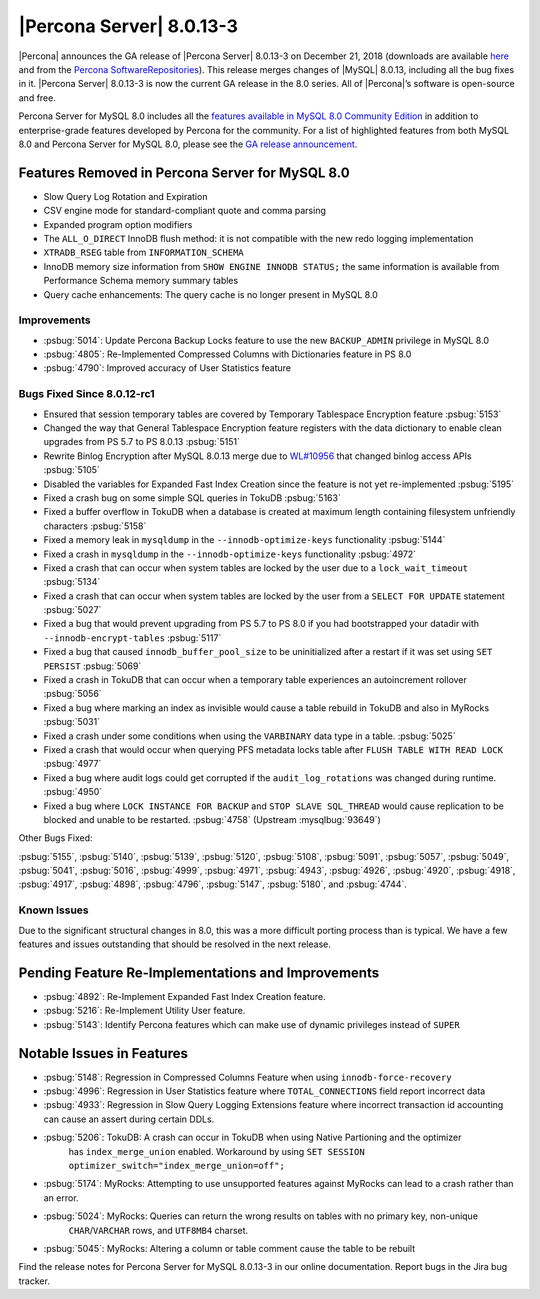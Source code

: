 .. rn:: 8.0.13-3

================================================================================
|Percona Server| |release|
================================================================================

|Percona| announces the GA release of |Percona Server| |release| on
|date| (downloads are available `here <https://www.percona.com/downloads/Percona-Server-8.0/>`__ and from the `Percona SoftwareRepositories <https://www.percona.com/doc/percona-server/8.0/installation.html#installing-from-binaries>`__). 
This release merges changes of |MySQL| 8.0.13, including
all the bug fixes in it. |Percona Server| |release| is now the
current GA release in the 8.0 series. All of |Percona|’s software is
open-source and free.

Percona Server for MySQL 8.0 includes all the `features available in
MySQL 8.0 Community
Edition <https://dev.mysql.com/doc/refman/8.0/en/mysql-nutshell.html>`__
in addition to enterprise-grade features developed by Percona for the
community.  For a list of highlighted features from both MySQL 8.0 and 
Percona Server for MySQL 8.0, please see the `GA release announcement <https://www.percona.com/blog/2018/12/21/announcing-general-availability-of-percona-server-for-mysql-8-0/>`__.


Features Removed in Percona Server for MySQL 8.0
~~~~~~~~~~~~~~~~~~~~~~~~~~~~~~~~~~~~~~~~~~~~~~~~~~~~~~~~~~~~~~~~~~~~~~~~~~~~~~~~

-  Slow Query Log Rotation and Expiration
-  CSV engine mode for standard-compliant quote and comma parsing
-  Expanded program option modifiers
-  The ``ALL_O_DIRECT`` InnoDB flush method: it is not compatible with the
   new redo logging implementation
-  ``XTRADB_RSEG`` table from ``INFORMATION_SCHEMA``
-  InnoDB memory size information from ``SHOW ENGINE INNODB STATUS;`` the
   same information is available from Performance Schema memory summary
   tables
-  Query cache enhancements: The query cache is no longer present in
   MySQL 8.0

Improvements
================================================================================

-  :psbug:`5014`: Update Percona Backup Locks feature to use the new ``BACKUP_ADMIN``
   privilege in MySQL 8.0
-  :psbug:`4805`: Re-Implemented Compressed Columns with Dictionaries feature in PS 8.0
-  :psbug:`4790`: Improved accuracy of User Statistics feature

Bugs Fixed Since 8.0.12-rc1
================================================================================

-  Ensured that session temporary tables are covered by Temporary
   Tablespace Encryption feature :psbug:`5153`
-  Changed the way that General Tablespace Encryption feature registers
   with the data dictionary to enable clean upgrades from PS 5.7 to PS
   8.0.13 :psbug:`5151`
-  Rewrite Binlog Encryption after MySQL 8.0.13 merge due to `WL#10956 <https://dev.mysql.com/worklog/task/?id=10956>`__
   that changed binlog access APIs :psbug:`5105`
-  Disabled the variables for Expanded Fast Index Creation since the
   feature is not yet re-implemented :psbug:`5195`
-  Fixed a crash bug on some simple SQL queries in TokuDB :psbug:`5163`
-  Fixed a buffer overflow in TokuDB when a database is created at
   maximum length containing filesystem unfriendly characters :psbug:`5158`
-  Fixed a memory leak in ``mysqldump`` in the ``--innodb-optimize-keys`` 
   functionality :psbug:`5144`
-  Fixed a crash in ``mysqldump`` in the ``--innodb-optimize-keys``
   functionality :psbug:`4972`
-  Fixed a crash that can occur when system tables are locked by the
   user due to a ``lock_wait_timeout`` :psbug:`5134`
-  Fixed a crash that can occur when system tables are locked by the
   user from a ``SELECT FOR UPDATE`` statement :psbug:`5027`
-  Fixed a bug that would prevent upgrading from PS 5.7 to PS 8.0 if you
   had bootstrapped your datadir with ``--innodb-encrypt-tables`` :psbug:`5117`
-  Fixed a bug that caused ``innodb_buffer_pool_size`` to be
   uninitialized after a restart if it was set using ``SET PERSIST`` :psbug:`5069`
-  Fixed a crash in TokuDB that can occur when a temporary table
   experiences an autoincrement rollover :psbug:`5056`
-  Fixed a bug where marking an index as invisible would cause a table
   rebuild in TokuDB and also in MyRocks :psbug:`5031`
-  Fixed a crash under some conditions when using the ``VARBINARY`` data
   type in a table. :psbug:`5025`
-  Fixed a crash that would occur when querying PFS metadata locks table
   after ``FLUSH TABLE WITH READ LOCK`` :psbug:`4977`
-  Fixed a bug where audit logs could get corrupted if the
   ``audit_log_rotations`` was changed during runtime. :psbug:`4950`
-  Fixed a bug where ``LOCK INSTANCE FOR BACKUP`` and
   ``STOP SLAVE SQL_THREAD`` would cause replication to be blocked and
   unable to be restarted. :psbug:`4758` (Upstream :mysqlbug:`93649`)

Other Bugs Fixed:

:psbug:`5155`, :psbug:`5140`, :psbug:`5139`, :psbug:`5120`, :psbug:`5108`, :psbug:`5091`,
:psbug:`5057`, :psbug:`5049`, :psbug:`5041`, :psbug:`5016`, :psbug:`4999`, :psbug:`4971`,
:psbug:`4943`, :psbug:`4926`, :psbug:`4920`, :psbug:`4918`, :psbug:`4917`, :psbug:`4898`,
:psbug:`4796`, :psbug:`5147`, :psbug:`5180`, and :psbug:`4744`.

Known Issues
================================================================================

Due to the significant structural changes in 8.0, this was a more
difficult porting process than is typical. We have a few features and
issues outstanding that should be resolved in the next release.

Pending Feature Re-Implementations and Improvements
~~~~~~~~~~~~~~~~~~~~~~~~~~~~~~~~~~~~~~~~~~~~~~~~~~~~~~~~~~~~~~~~~~~~~~~~~~~~~~~~

-  :psbug:`4892`: Re-Implement Expanded Fast Index Creation feature.
-  :psbug:`5216`: Re-Implement Utility User feature.
-  :psbug:`5143`: Identify Percona features which can make use of dynamic privileges instead of ``SUPER``

Notable Issues in Features
~~~~~~~~~~~~~~~~~~~~~~~~~~~~~~~~~~~~~~~~~~~~~~~~~~~~~~~~~~~~~~~~~~~~~~~~~~~~~~~~

-  :psbug:`5148`: Regression in Compressed Columns Feature when using ``innodb-force-recovery``
-  :psbug:`4996`: Regression in User Statistics feature where ``TOTAL_CONNECTIONS`` field report incorrect data
-  :psbug:`4933`: Regression in Slow Query Logging Extensions feature where incorrect transaction id
   accounting can cause an assert during certain DDLs.
-  :psbug:`5206`: TokuDB: A crash can occur in TokuDB when using Native Partioning and the optimizer 
    has ``index_merge_union`` enabled. Workaround by using ``SET SESSION optimizer_switch="index_merge_union=off";``
-  :psbug:`5174`: MyRocks: Attempting to use unsupported features against MyRocks can lead to a crash rather than an error.
-  :psbug:`5024`: MyRocks: Queries can return the wrong results on tables with no primary key, non-unique
    ``CHAR``/``VARCHAR`` rows, and ``UTF8MB4`` charset.
-  :psbug:`5045`: MyRocks: Altering a column or table comment cause the table to be rebuilt

Find the release notes for Percona Server for MySQL 8.0.13-3 in our online documentation. Report bugs in the Jira bug tracker.

.. |release| replace:: 8.0.13-3
.. |date| replace:: December 21, 2018
		       
